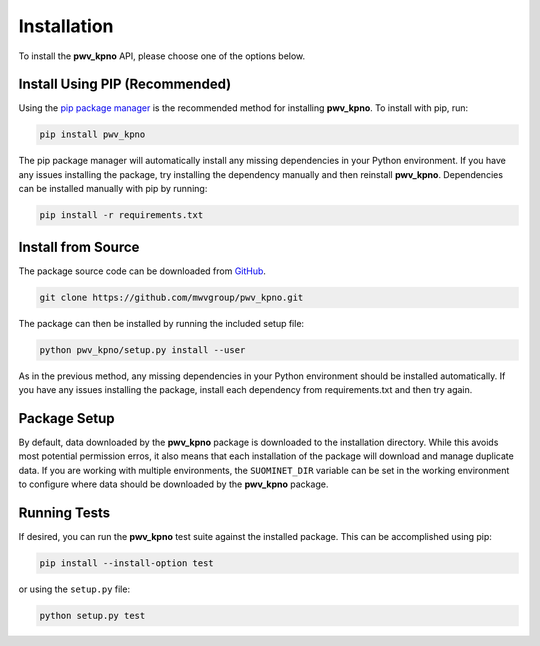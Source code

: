 Installation
============

To install the **pwv_kpno** API, please choose one of the options below.

Install Using PIP (Recommended)
-------------------------------

Using the `pip package manager <https://pip.pypa.io/en/stable/>`_ is the
recommended method for installing **pwv_kpno**. To install with pip, run:

.. code-block:: bash

    pip install pwv_kpno

The pip package manager will automatically install any missing dependencies
in your Python environment. If you have any issues installing the package,
try installing the dependency manually and then reinstall **pwv_kpno**.
Dependencies can be installed manually with pip by running:

.. code-block:: bash

    pip install -r requirements.txt

Install from Source
-------------------

The package source code can be downloaded from GitHub_.

.. _GitHub: https://github.com/mwvgroup/pwv_kpno.git

.. code-block:: bash

   git clone https://github.com/mwvgroup/pwv_kpno.git

The package can then be installed by running the included setup file:

.. code-block:: bash

   python pwv_kpno/setup.py install --user

As in the previous method, any missing dependencies in your Python environment
should be installed automatically. If you have any issues installing the
package, install each dependency from requirements.txt and then try again.

Package Setup
-------------

By default, data downloaded by the **pwv_kpno** package is downloaded to the
installation directory. While this avoids most potential permission erros,
it also means that each installation of the package will download and manage
duplicate data. If you are working with multiple environments, the
``SUOMINET_DIR`` variable can be set in the working environment to configure
where data should be downloaded by the **pwv_kpno** package.

Running Tests
-------------

If desired, you can run the **pwv_kpno** test suite against the installed
package. This can be accomplished using pip:

.. code-block:: bash

   pip install --install-option test

or using the ``setup.py`` file:

.. code-block:: bash

   python setup.py test

